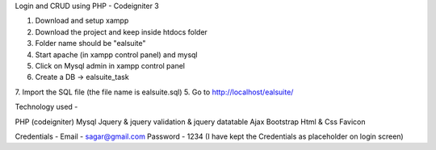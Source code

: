 
Login and CRUD using PHP - Codeigniter 3

1. Download and setup xampp
2. Download the project and keep inside htdocs folder
3. Folder name should be "ealsuite"
4. Start apache (in xampp control panel) and mysql
5. Click on Mysql admin in xampp control panel
6. Create a DB -> ealsuite_task
7. Import the SQL file (the file name is ealsuite.sql)
5. Go to http://localhost/ealsuite/

Technology used -

PHP (codeigniter)
Mysql
Jquery & jquery validation & jquery datatable
Ajax
Bootstrap
Html & Css
Favicon

Credentials -
Email - sagar@gmail.com
Password - 1234
(I have kept the Credentials as placeholder on login screen)